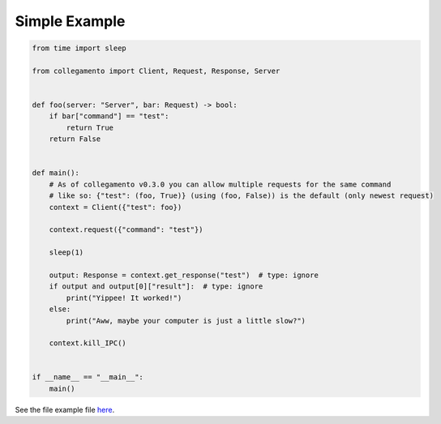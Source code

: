 ==============
Simple Example
==============

.. code-block:: python

    from time import sleep
    
    from collegamento import Client, Request, Response, Server
    
    
    def foo(server: "Server", bar: Request) -> bool:
        if bar["command"] == "test":
            return True
        return False
    
    
    def main():
        # As of collegamento v0.3.0 you can allow multiple requests for the same command
        # like so: {"test": (foo, True)} (using (foo, False)) is the default (only newest request)
        context = Client({"test": foo})
    
        context.request({"command": "test"})
    
        sleep(1)
    
        output: Response = context.get_response("test")  # type: ignore
        if output and output[0]["result"]:  # type: ignore
            print("Yippee! It worked!")
        else:
            print("Aww, maybe your computer is just a little slow?")
    
        context.kill_IPC()
    
    
    if __name__ == "__main__":
        main()

See the file example file `here <https://github.com/salve-org/albero/blob/master/examples/simple_example.py>`_.